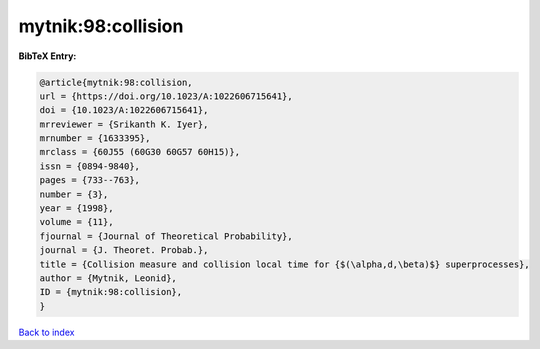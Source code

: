 mytnik:98:collision
===================

.. :cite:t:`mytnik:98:collision`

.. bibliography:: ../../All.bib

**BibTeX Entry:**

.. code-block:: bibtex

   @article{mytnik:98:collision,
   url = {https://doi.org/10.1023/A:1022606715641},
   doi = {10.1023/A:1022606715641},
   mrreviewer = {Srikanth K. Iyer},
   mrnumber = {1633395},
   mrclass = {60J55 (60G30 60G57 60H15)},
   issn = {0894-9840},
   pages = {733--763},
   number = {3},
   year = {1998},
   volume = {11},
   fjournal = {Journal of Theoretical Probability},
   journal = {J. Theoret. Probab.},
   title = {Collision measure and collision local time for {$(\alpha,d,\beta)$} superprocesses},
   author = {Mytnik, Leonid},
   ID = {mytnik:98:collision},
   }

`Back to index <../index>`_
